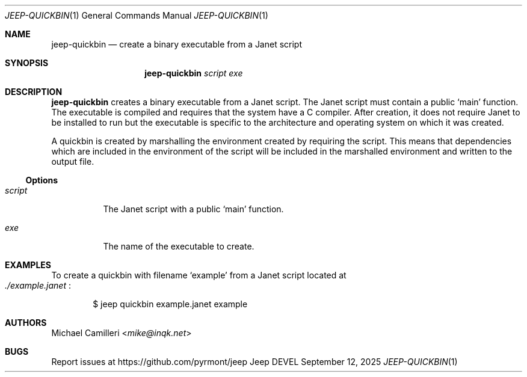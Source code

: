 .\"
.\" Generated by predoc at 2025-09-14T03:19:37Z
.\"
.Dd September 12, 2025
.Dt JEEP-QUICKBIN 1
.Os Jeep DEVEL
.
.Sh NAME
.Nm jeep-quickbin
.Nd create a binary executable from a Janet script
.
.Sh SYNOPSIS
.Nm
.Ar \&script 
.Ar \&exe
.
.Sh DESCRIPTION
.Nm
creates a binary executable from a Janet script.
The Janet script must contain a public 
.Ql "main"
function.
The executable is compiled and requires that the system have a C compiler.
After creation,
it does not require Janet to be installed to run but the executable is specific to the architecture and operating system on which it was created.
.Pp
A quickbin is created by marshalling the environment created by requiring the script.
This means that dependencies which are included in the environment of the script will be included in the marshalled environment and written to the output file.
.
.Ss Options
.Pp
.Bl -tag -width Ds
.It Xo 
.Ar \&script
.Xc
The Janet script with a public 
.Ql "main"
function.
.It Xo 
.Ar \&exe
.Xc
The name of the executable to create.
.El
.
.Sh EXAMPLES
To create a quickbin with filename 
.Ql "example"
from a Janet script located at 
.Eo
.Pa ./example.janet
.Ec :
.Bd -literal -offset indent
$ jeep quickbin example\&.janet example
.Ed
.
.Sh AUTHORS
.An Michael Camilleri Aq Mt mike@inqk.net
.
.Sh BUGS
Report issues at 
.Lk https://github.com/pyrmont/jeep
